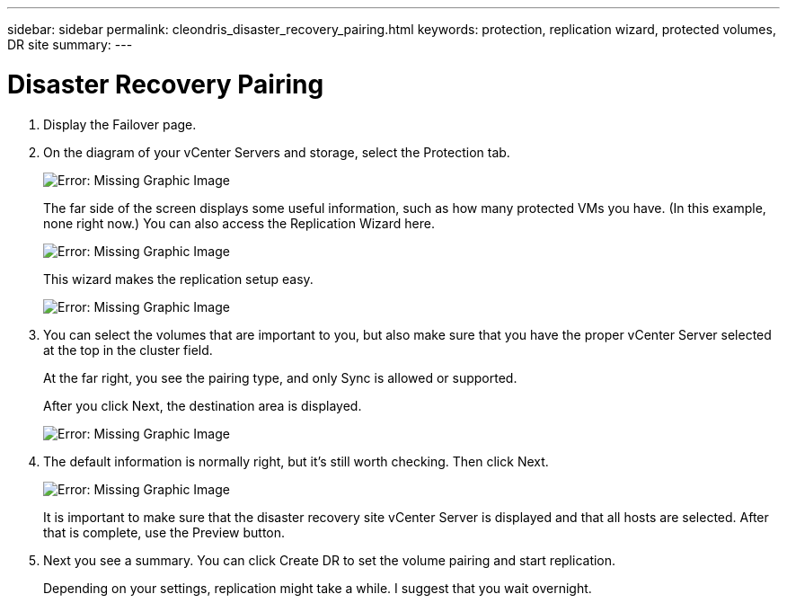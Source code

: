 ---
sidebar: sidebar
permalink: cleondris_disaster_recovery_pairing.html
keywords: protection, replication wizard, protected volumes, DR site
summary:
---

= Disaster Recovery Pairing
:hardbreaks:
:nofooter:
:icons: font
:linkattrs:
:imagesdir: ./media/

//
// This file was created with NDAC Version 0.9 (July 10, 2020)
//
// 2020-07-10 10:54:35.739409
//

[.lead]

. Display the Failover page.

. On the diagram of your vCenter Servers and storage, select the Protection tab.
+

image:cleondris_image13.png[Error: Missing Graphic Image]
+

The far side of the screen displays some useful information, such as how many protected VMs you have. (In this example, none right now.) You can also access the Replication Wizard here.
+

image:cleondris_image14.png[Error: Missing Graphic Image]
+

This wizard makes the replication setup easy.
+

image:cleondris_image15.png[Error: Missing Graphic Image]
+

. You can select the volumes that are important to you, but also make sure that you have the proper vCenter Server selected at the top in the cluster field.
+

At the far right, you see the pairing type, and only Sync is allowed or supported.
+

After you click Next, the destination area is displayed.
+

image:cleondris_image16.png[Error: Missing Graphic Image]

. The default information is normally right, but it’s still worth checking. Then click Next.
+

image:cleondris_image17.png[Error: Missing Graphic Image]
+

It is important to make sure that the disaster recovery site vCenter Server is displayed and that all hosts are selected. After that is complete, use the Preview button.
+

. Next you see a summary. You can click Create DR to set the volume pairing and start replication.
+

Depending on your settings, replication might take a while. I suggest that you wait overnight.

